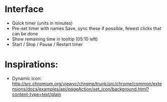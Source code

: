 * Interface
  + Quick timer (units in minutes)
  + Pre-set timer with names
    Save, sync these if possible, fewest clicks that can be done
  + Show remaining time in tooltip (05:10 left)
  + Start / Stop / Pause / Restart timer


* Inspirations:
  + Dynamic icon:
    http://src.chromium.org/viewvc/chrome/trunk/src/chrome/common/extensions/docs/examples/api/pageAction/set_icon/background.html?content-type=text/plain
